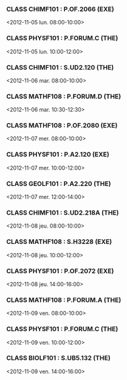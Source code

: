 *** CLASS CHIMF101 : P.OF.2066 (EXE)
<2012-11-05 lun. 08:00-10:00>
*** CLASS PHYSF101 : P.FORUM.C (THE)
<2012-11-05 lun. 10:00-12:00>
*** CLASS CHIMF101 : S.UD2.120 (THE)
<2012-11-06 mar. 08:00-10:00>
*** CLASS MATHF108 : P.FORUM.D (THE)
<2012-11-06 mar. 10:30-12:30>
*** CLASS MATHF108 : P.OF.2080 (EXE)
<2012-11-07 mer. 08:00-10:00>
*** CLASS PHYSF101 : P.A2.120 (EXE)
<2012-11-07 mer. 10:00-12:00>
*** CLASS GEOLF101 : P.A2.220 (THE)
<2012-11-07 mer. 12:00-14:00>
*** CLASS CHIMF101 : S.UD2.218A (THE)
<2012-11-08 jeu. 08:00-10:00>
*** CLASS MATHF108 : S.H3228 (EXE)
<2012-11-08 jeu. 10:00-12:00>
*** CLASS PHYSF101 : P.OF.2072 (EXE)
<2012-11-08 jeu. 14:00-16:00>
*** CLASS MATHF108 : P.FORUM.A (THE)
<2012-11-09 ven. 08:00-10:00>
*** CLASS PHYSF101 : P.FORUM.C (THE)
<2012-11-09 ven. 10:00-12:00>
*** CLASS BIOLF101 : S.UB5.132 (THE)
<2012-11-09 ven. 14:00-16:00>
